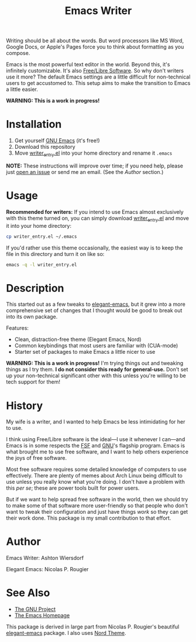 #+TITLE: Emacs Writer

Writing should be all about the words. But word processors like MS Word, Google Docs, or Apple's Pages force you to think about formatting as you compose.

Emacs is the most powerful text editor in the world. Beyond this, it's infinitely customizable. It's also [[https://www.fsf.org/about/what-is-free-software][Free/Libre Software]]. So why don't writers use it more? The default Emacs settings are a little difficult for non-technical users to get accustomed to. This setup aims to make the transition to Emacs a little easier.

#+ATTR_HTML: :style margin-left: auto; margin-right: auto;
[[/docs/welcome_screen.png]]

*WARNING: This is a work in progress!*

* Installation

 1. Get yourself [[https://www.gnu.org/software/emacs/][GNU Emacs]] (it's free!)
 2. Download this repository
 3. Move [[file:writer_entry.el][writer_entry.el]] into your home directory and rename it =.emacs=

*NOTE:* These instructions will improve over time; if you need help, please just [[https://github.com/ashton314/emacs-writer/issues/new][open an issue]] or send me an email. (See the [[Author]] section.)

* Usage

*Recommended for writers:* If you intend to use Emacs almost exclusively with this theme turned on, you can simply download [[file:writer_entry.el][writer_entry.el]] and move it into your home directory:

#+begin_src bash
cp writer_entry.el ~/.emacs
#+end_src

If you'd rather use this theme occasionally, the easiest way is to keep the file in this directory and turn it on like so:

#+begin_src bash
emacs -q -l writer_entry.el
#+end_src

* Description

This started out as a few tweaks to [[https://github.com/rougier/elegant-emacs][elegant-emacs]], but it grew into a more comprehensive set of changes that I thought would be good to break out into its own package.

Features:

 - Clean, distraction-free theme (Elegant Emacs, Nord)
 - Common keybindings that most users are familiar with (CUA-mode)
 - Starter set of packages to make Emacs a little nicer to use

*WARNING: This is a work in progress!* I'm trying things out and tweaking things as I try them. *I do not consider this ready for general-use.* Don't set up your non-technical significant other with this unless you're willing to be tech support for them!

* History

My wife is a writer, and I wanted to help Emacs be less intimidating for her to use.

I think using Free/Libre software is the ideal—I use it whenever I can—and Emacs is in some respects the [[https://fsf.org][FSF]] and [[https://gnu.org][GNU]]'s flagship program. Emacs is what brought me to use free software, and I want to help others experience the joys of free software.

Most free software requires some detailed knowledge of computers to use effectively. There are plenty of memes about Arch Linux being difficult to use unless you really know what you're doing. I don't have a problem with this /per se/; these are power tools built for power users.

But if we want to help spread free software in the world, then we should try to make some of that software more user-friendly so that people who don't want to tweak their configuration and just have things /work/ so they can get their work done. This package is my small contribution to that effort.

* Author

Emacs Writer: Ashton Wiersdorf

Elegant Emacs: Nicolas P. Rougier

* See Also

 - [[https://www.gnu.org/][The GNU Project]]
 - [[https://www.gnu.org/software/emacs/][The Emacs Homepage]]

This package is derived in large part from Nicolas P. Rougier's beautiful [[https://github.com/rougier/elegant-emacs][elegant-emacs]] package. I also uses [[https://www.nordtheme.com/ports/emacs][Nord Theme]].
